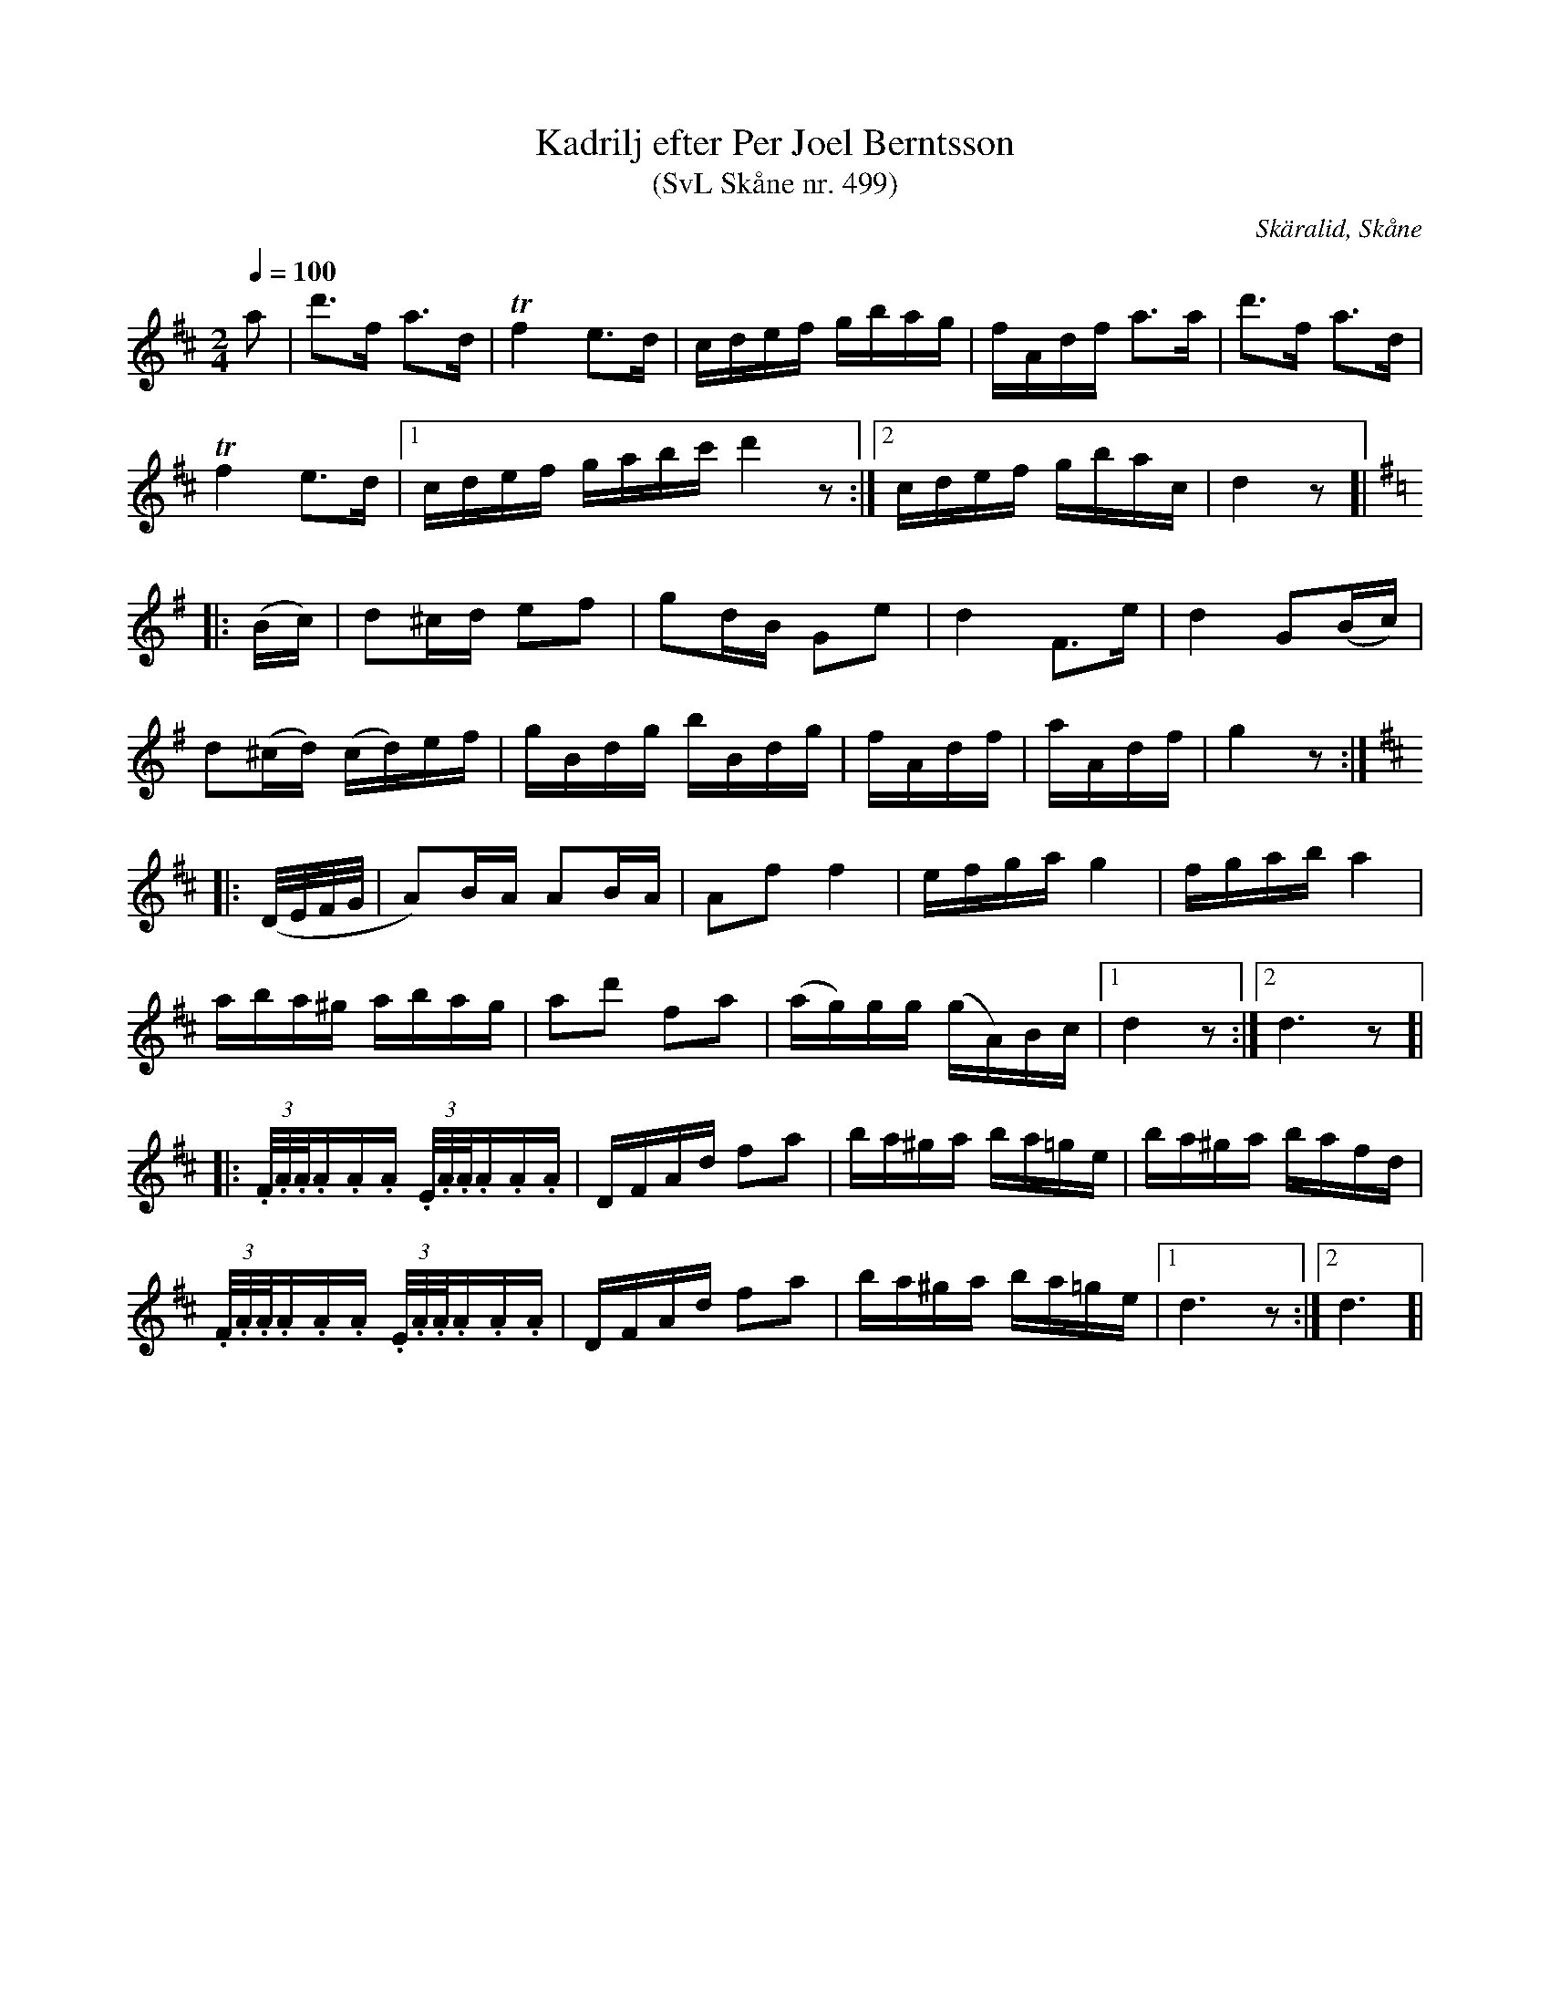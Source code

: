 %%abc-charset utf-8

X:499
T:Kadrilj efter Per Joel Berntsson 
T:(SvL Skåne nr. 499)
S:efter Per Joel Berndtsson
S:Svenska Låtar Skåne nr 499
B:Svenska Låtar Skåne
R:Kadrilj
Z:Patrik Månsson, 2009-01-03
O:Skäralid, Skåne
D:Låt 17 på "Skåne runt på 75 minuter" är en inspelning av Laif Carr som där spelar den på träskofiol.
M:2/4
L:1/16
Q:1/4=100
K:D
a2 | d'3f a3d | !trill!f4 e3d | cdef gbag | fAdf a3a | d'3f a3d |
!trill!f4 e3d |[1 cdef gabc' d'4 z2 :|[2 cdef gbac | d4 z2 ]|
K:G
|: (Bc) | d2^cd e2f2 | g2dB G2e2 | d4 F3e | d4 G2(Bc) |
d2(^cd) (cd)ef | gBdg bBdg | fAdf | aAdf | g4 z2 :|
K:D
|: (D1/2E1/2F1/2G1/2 | A2)BA A2BA | A2f2 f4 | efga g4 | fgab a4 |
aba^g abag | a2d'2 f2a2 | (ag)gg (gA)Bc |[1 d4 z2 :|[2 d6 z2 ]|
|:(3.F1/2.A1/2.A1/2.A.A.A (3.E1/2.A1/2.A1/2.A.A.A | DFAd f2a2 | ba^ga ba=ge | ba^ga bafd |
(3.F1/2.A1/2.A1/2.A.A.A (3.E1/2.A1/2.A1/2.A.A.A | DFAd f2a2 | ba^ga ba=ge |[1 d6 z2 :|[2 d6]|

